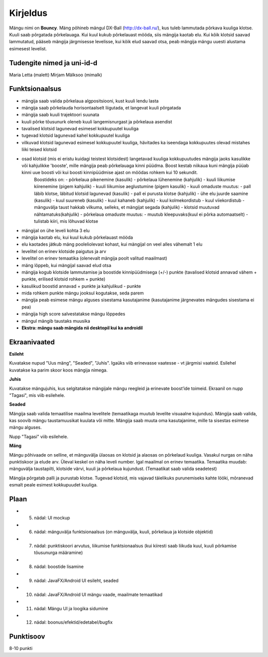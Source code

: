 Kirjeldus
===========

Mängu nimi on **Bouncy**. Mäng põhineb mängul DX-Ball (http://dx-ball.ru/), kus tuleb lammutada põrkava kuuliga klotse. Kuuli saab põrgatada põrkelauaga. 
Kui kuul kukub põrkelauast mööda, siis mängija kaotab elu. Kui kõik klotsid saavad lammutatud, pääseb mängija järgmisesse levelisse, kui kõik elud saavad otsa, peab mängija mängu uuesti alustama esimesest levelist.

Tudengite nimed ja uni-id-d
---------------
Maria Letta   (malett)
Mirjam Mälksoo   (mimalk)


Funktsionaalsus
---------------

- mängija saab valida põrkelaua algpositsiooni, kust kuuli lendu lasta
- mängija saab põrkelauda horisontaalselt liigutada, et langevat kuuli põrgatada
- mängija saab kuuli trajektoori suunata
- kuuli põrke tõusunurk oleneb kuuli langemisnurgast ja põrkelaua asendist
- tavalised klotsid lagunevad esimesel kokkupuutel kuuliga
- tugevad klotsid lagunevad kahel kokkupuutel kuuliga
- vilkuvad klotsid lagunevad esimesel kokkupuutel kuuliga, hävitades ka iseendaga kokkupuutes olevad mistahes liiki teised klotsid
- osad klotsid (mis ei eristu kuidagi teistest klotsidest) langetavad kuuliga kokkupuutudes mängija jaoks kasulikke või kahjulikke 'booste', mille mängija peab põrkelauaga kinni püüdma. Boost kestab niikaua kuni mängija püüab kinni uue boosti või kui boosti kinnipüüdmise ajast on möödas rohkem kui 10 sekundit.
	Boostideks on:
        - põrkelaua pikenemine (kasulik)
        - põrkelaua lühenemine (kahjulik)
        - kuuli liikumise kiirenemine (pigem kahjulik)
        - kuuli liikumise aeglustumine (pigem kasulik)
        - kuuli omaduste muutus:
        - pall läbib klotse, läbitud klotsid lagunevad (kasulik)
        - pall ei purusta klotse (kahjulik)
        - ühe elu juurde saamine (kasulik)
        - kuul suureneb (kasulik)
        - kuul kahaneb (kahjulik)
        - kuul kolmekordistub
        - kuul viiekordistub
        - mänguvälja taust hakkab vilkuma, selleks, et mängijat segada (kahjulik)
        - klotsid muutuvad nähtamatuks(kahjulik)
        - põrkelaua omaduste muutus:
        - muutub kleepuvaks(kuul ei põrka automaatselt)
        - tulistab kiiri, mis lõhuvad klotse
- mängijal on ühe leveli kohta 3 elu
- mängija kaotab elu, kui kuul kukub põrkelauast mööda
- elu kaotades jätkub mäng pooleliolevast kohast, kui mängijal on veel alles vähemalt 1 elu
- levelitel on erinev klotside paigutus ja arv
- levelitel on erinev temaatika (olenevalt mängija poolt valitud maailmast)
- mäng lõppeb, kui mängijal saavad elud otsa
- mängija kogub klotside lammutamise ja boostide kinnipüüdmisega (+/-) punkte (tavalised klotsid annavad vähem + punkte, erilised klotsid rohkem + punkte)
- kasulikud boostid annavad + punkte ja kahjulikud - punkte	
- mida rohkem punkte mängu jooksul kogutakse, seda parem
- mängija peab esimese mängu alguses sisestama kasutajanime (kasutajanime järgnevates mängudes sisestama ei pea)
- mängija high score salvestatakse mängu lõppedes
- mängul mängib taustaks muusika
- **Ekstra: mängu saab mängida nii desktopil kui ka androidil**

Ekraanivaated
-------------

**Esileht**

Kuvatakse nupud "Uus mäng", "Seaded", "Juhis". Igaüks viib erinevasse vaatesse - vt järgmisi vaateid. Esilehel kuvatakse ka parim skoor koos mängija nimega. 

**Juhis**

Kuvatakse mängujuhis, kus selgitatakse mängijale mängu reegleid ja erinevate boost’ide toimeid. Ekraanil on nupp "Tagasi", mis viib esilehele.

**Seaded**

Mängija saab valida temaatilise maailma levelitele (temaatikaga muutub levelite visuaalne kujundus).
Mängija saab valida, kas soovib mängu taustamuusikat kuulata või mitte.
Mängija saab muuta oma kasutajanime, mille ta sisestas esimese mängu alguses.

Nupp "Tagasi" viib esilehele.

**Mäng**

Mängu põhivaade on selline, et mänguvälja ülaosas on klotsid ja alaosas on põrkelaud kuuliga. Vasakul nurgas on näha punktiskoor ja elude arv. Üleval keskel on näha leveli number. Igal maailmal on erinev temaatika. Temaatika muudab: mänguvälja taustapilti, klotside värvi, kuuli ja põrkelaua kujundust. (Temaatikat saab valida seadetest)

Mängija põrgatab palli ja purustab klotse. Tugevad klotsid, mis vajavad täielikuks purunemiseks kahte lööki, mõranevad esmalt peale esimest kokkupuudet kuuliga. 

Plaan
--------

- 5. nädal: UI mockup
- 6. nädal: mänguvälja funktsionaalsus (on mänguvälja, kuuli, põrkelaua ja klotside objektid)
- 7. nädal: punktiskoori arvutus, liikumise funktsionaalsus (kui kiiresti saab liikuda kuul, kuuli põrkamise tõusunurga määramine)
- 8. nädal: boostide lisamine
- 9. nädal: JavaFX/Android UI esileht, seaded
- 10. nädal: JavaFX/Android UI mängu vaade, maailmate temaatikad
- 11. nädal: Mängu UI ja loogika sidumine
- 12. nädal: boonus/efektid/edetabel/bugfix

Punktisoov
----------

8-10 punkti
